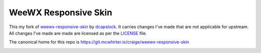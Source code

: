 WeeWX Responsive Skin
=====================

This my fork of weewx-responsive-skin_ by dcapslock_. It carries changes I've
made that are not applicable for upstream. All changes I've made are made are
licensed as per the LICENSE_ file.

The canonical home for this repo is https://git.mcwhirter.io/craige/weewx-responsive-skin

.. image:: https://mcwhirter.com.au/files/lp_donate.svg
   :target: https://liberapay.com/craige/donate

.. _dcapslock: https://darryn.capes-davis.com/
.. _weewx-responsive-skin: https://github.com/dcapslock/weewx-responsive-skin
.. _LICENSE: LICENSE
